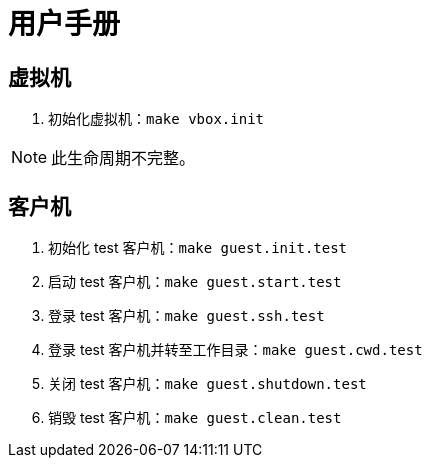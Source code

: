 = 用户手册

== 虚拟机

. 初始化虚拟机：`make vbox.init`

NOTE: 此生命周期不完整。

== 客户机

. 初始化 test 客户机：`make guest.init.test`
. 启动 test 客户机：`make guest.start.test`
. 登录 test 客户机：`make guest.ssh.test`
. 登录 test 客户机并转至工作目录：`make guest.cwd.test`
. 关闭 test 客户机：`make guest.shutdown.test`
. 销毁 test 客户机：`make guest.clean.test`
